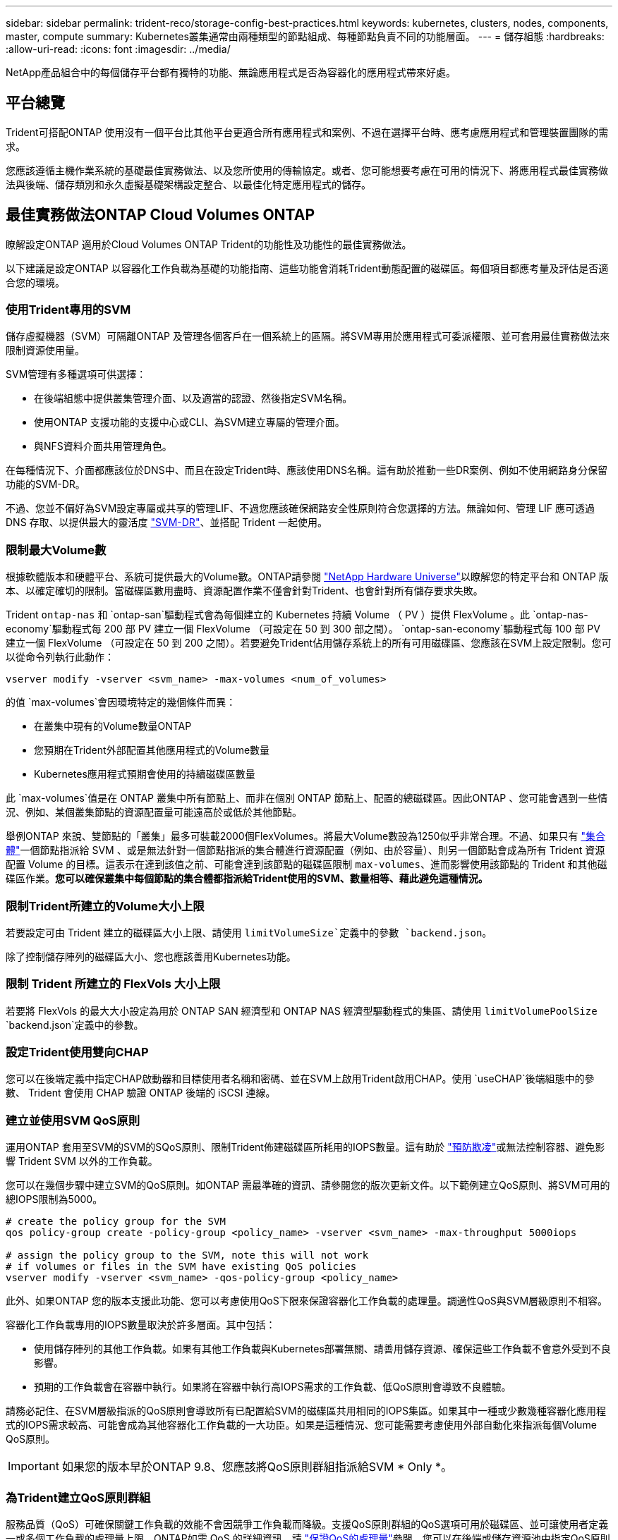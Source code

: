 ---
sidebar: sidebar 
permalink: trident-reco/storage-config-best-practices.html 
keywords: kubernetes, clusters, nodes, components, master, compute 
summary: Kubernetes叢集通常由兩種類型的節點組成、每種節點負責不同的功能層面。 
---
= 儲存組態
:hardbreaks:
:allow-uri-read: 
:icons: font
:imagesdir: ../media/


[role="lead"]
NetApp產品組合中的每個儲存平台都有獨特的功能、無論應用程式是否為容器化的應用程式帶來好處。



== 平台總覽

Trident可搭配ONTAP 使用沒有一個平台比其他平台更適合所有應用程式和案例、不過在選擇平台時、應考慮應用程式和管理裝置團隊的需求。

您應該遵循主機作業系統的基礎最佳實務做法、以及您所使用的傳輸協定。或者、您可能想要考慮在可用的情況下、將應用程式最佳實務做法與後端、儲存類別和永久虛擬基礎架構設定整合、以最佳化特定應用程式的儲存。



== 最佳實務做法ONTAP Cloud Volumes ONTAP

瞭解設定ONTAP 適用於Cloud Volumes ONTAP Trident的功能性及功能性的最佳實務做法。

以下建議是設定ONTAP 以容器化工作負載為基礎的功能指南、這些功能會消耗Trident動態配置的磁碟區。每個項目都應考量及評估是否適合您的環境。



=== 使用Trident專用的SVM

儲存虛擬機器（SVM）可隔離ONTAP 及管理各個客戶在一個系統上的區隔。將SVM專用於應用程式可委派權限、並可套用最佳實務做法來限制資源使用量。

SVM管理有多種選項可供選擇：

* 在後端組態中提供叢集管理介面、以及適當的認證、然後指定SVM名稱。
* 使用ONTAP 支援功能的支援中心或CLI、為SVM建立專屬的管理介面。
* 與NFS資料介面共用管理角色。


在每種情況下、介面都應該位於DNS中、而且在設定Trident時、應該使用DNS名稱。這有助於推動一些DR案例、例如不使用網路身分保留功能的SVM-DR。

不過、您並不偏好為SVM設定專屬或共享的管理LIF、不過您應該確保網路安全性原則符合您選擇的方法。無論如何、管理 LIF 應可透過 DNS 存取、以提供最大的靈活度 https://docs.netapp.com/ontap-9/topic/com.netapp.doc.pow-dap/GUID-B9E36563-1C7A-48F5-A9FF-1578B99AADA9.html["SVM-DR"^]、並搭配 Trident 一起使用。



=== 限制最大Volume數

根據軟體版本和硬體平台、系統可提供最大的Volume數。ONTAP請參閱 https://hwu.netapp.com/["NetApp Hardware Universe"^]以瞭解您的特定平台和 ONTAP 版本、以確定確切的限制。當磁碟區數用盡時、資源配置作業不僅會針對Trident、也會針對所有儲存要求失敗。

Trident `ontap-nas` 和 `ontap-san`驅動程式會為每個建立的 Kubernetes 持續 Volume （ PV ）提供 FlexVolume 。此 `ontap-nas-economy`驅動程式每 200 部 PV 建立一個 FlexVolume （可設定在 50 到 300 部之間）。 `ontap-san-economy`驅動程式每 100 部 PV 建立一個 FlexVolume （可設定在 50 到 200 之間）。若要避免Trident佔用儲存系統上的所有可用磁碟區、您應該在SVM上設定限制。您可以從命令列執行此動作：

[listing]
----
vserver modify -vserver <svm_name> -max-volumes <num_of_volumes>
----
的值 `max-volumes`會因環境特定的幾個條件而異：

* 在叢集中現有的Volume數量ONTAP
* 您預期在Trident外部配置其他應用程式的Volume數量
* Kubernetes應用程式預期會使用的持續磁碟區數量


此 `max-volumes`值是在 ONTAP 叢集中所有節點上、而非在個別 ONTAP 節點上、配置的總磁碟區。因此ONTAP 、您可能會遇到一些情況、例如、某個叢集節點的資源配置量可能遠高於或低於其他節點。

舉例ONTAP 來說、雙節點的「叢集」最多可裝載2000個FlexVolumes。將最大Volume數設為1250似乎非常合理。不過、如果只有 https://library.netapp.com/ecmdocs/ECMP1368859/html/GUID-3AC7685D-B150-4C1F-A408-5ECEB3FF0011.html["集合體"^]一個節點指派給 SVM 、或是無法針對一個節點指派的集合體進行資源配置（例如、由於容量）、則另一個節點會成為所有 Trident 資源配置 Volume 的目標。這表示在達到該值之前、可能會達到該節點的磁碟區限制 `max-volumes`、進而影響使用該節點的 Trident 和其他磁碟區作業。*您可以確保叢集中每個節點的集合體都指派給Trident使用的SVM、數量相等、藉此避免這種情況。*



=== 限制Trident所建立的Volume大小上限

若要設定可由 Trident 建立的磁碟區大小上限、請使用 `limitVolumeSize`定義中的參數 `backend.json`。

除了控制儲存陣列的磁碟區大小、您也應該善用Kubernetes功能。



=== 限制 Trident 所建立的 FlexVols 大小上限

若要將 FlexVols 的最大大小設定為用於 ONTAP SAN 經濟型和 ONTAP NAS 經濟型驅動程式的集區、請使用 `limitVolumePoolSize` `backend.json`定義中的參數。



=== 設定Trident使用雙向CHAP

您可以在後端定義中指定CHAP啟動器和目標使用者名稱和密碼、並在SVM上啟用Trident啟用CHAP。使用 `useCHAP`後端組態中的參數、 Trident 會使用 CHAP 驗證 ONTAP 後端的 iSCSI 連線。



=== 建立並使用SVM QoS原則

運用ONTAP 套用至SVM的SVM的SQoS原則、限制Trident佈建磁碟區所耗用的IOPS數量。這有助於 http://docs.netapp.com/ontap-9/topic/com.netapp.doc.pow-perf-mon/GUID-77DF9BAF-4ED7-43F6-AECE-95DFB0680D2F.html?cp=7_1_2_1_2["預防欺凌"^]或無法控制容器、避免影響 Trident SVM 以外的工作負載。

您可以在幾個步驟中建立SVM的QoS原則。如ONTAP 需最準確的資訊、請參閱您的版次更新文件。以下範例建立QoS原則、將SVM可用的總IOPS限制為5000。

[listing]
----
# create the policy group for the SVM
qos policy-group create -policy-group <policy_name> -vserver <svm_name> -max-throughput 5000iops

# assign the policy group to the SVM, note this will not work
# if volumes or files in the SVM have existing QoS policies
vserver modify -vserver <svm_name> -qos-policy-group <policy_name>
----
此外、如果ONTAP 您的版本支援此功能、您可以考慮使用QoS下限來保證容器化工作負載的處理量。調適性QoS與SVM層級原則不相容。

容器化工作負載專用的IOPS數量取決於許多層面。其中包括：

* 使用儲存陣列的其他工作負載。如果有其他工作負載與Kubernetes部署無關、請善用儲存資源、確保這些工作負載不會意外受到不良影響。
* 預期的工作負載會在容器中執行。如果將在容器中執行高IOPS需求的工作負載、低QoS原則會導致不良體驗。


請務必記住、在SVM層級指派的QoS原則會導致所有已配置給SVM的磁碟區共用相同的IOPS集區。如果其中一種或少數幾種容器化應用程式的IOPS需求較高、可能會成為其他容器化工作負載的一大功臣。如果是這種情況、您可能需要考慮使用外部自動化來指派每個Volume QoS原則。


IMPORTANT: 如果您的版本早於ONTAP 9.8、您應該將QoS原則群組指派給SVM * Only *。



=== 為Trident建立QoS原則群組

服務品質（QoS）可確保關鍵工作負載的效能不會因競爭工作負載而降級。支援QoS原則群組的QoS選項可用於磁碟區、並可讓使用者定義一或多個工作負載的處理量上限。ONTAP如需 QoS 的詳細資訊、請 https://docs.netapp.com/ontap-9/topic/com.netapp.doc.pow-perf-mon/GUID-77DF9BAF-4ED7-43F6-AECE-95DFB0680D2F.html["保證QoS的處理量"^]參閱。您可以在後端或儲存資源池中指定QoS原則群組、並將其套用至該資源池或後端中建立的每個磁碟區。

包含兩種QoS原則群組：傳統和可調適。ONTAP傳統原則群組可在IOPS中提供最大（或最小）的單位處理量（在較新版本中）。調適性QoS會自動將處理量調整至工作負載大小、並隨著工作負載大小變更、維持IOPS與TBs的比率。當您在大型部署中管理數百個或數千個工作負載時、這項優勢就相當顯著。

建立QoS原則群組時、請考量下列事項：

* 您應該在後端組態區塊中設定 `qosPolicy`金鑰 `defaults`。請參閱下列後端組態範例：


[listing]
----
  ---
version: 1
storageDriverName: ontap-nas
managementLIF: 0.0.0.0
dataLIF: 0.0.0.0
svm: svm0
username: user
password: pass
defaults:
  qosPolicy: standard-pg
storage:
- labels:
    performance: extreme
  defaults:
    adaptiveQosPolicy: extremely-adaptive-pg
- labels:
    performance: premium
  defaults:
    qosPolicy: premium-pg
----
* 您應該為每個Volume套用原則群組、以便每個Volume都能獲得原則群組指定的整個處理量。不支援共用原則群組。


如需 QoS 原則群組的詳細資訊，請 https://docs.netapp.com/ontap-9/topic/com.netapp.doc.dot-cm-cmpr-980/TOC__qos.html["Sof 9.8 QoS命令ONTAP"^]參閱。



=== 限制Kubernetes叢集成員存取儲存資源

限制存取Trident所建立的NFS磁碟區和iSCSI LUN、是Kubernetes部署安全態勢的重要元件。這樣做可防止非Kubernetes叢集一部分的主機存取磁碟區、並可能意外修改資料。

請務必瞭解命名空間是Kubernetes中資源的邏輯邊界。假設相同命名空間中的資源可以共用、但重要的是、沒有跨命名空間功能。這表示即使PV是全域物件、但只有在同一個命名空間中的Pod才能存取它們。*確保命名空間在適當時用於提供分隔是非常重要的。*

大多數組織對於Kubernetes內容中的資料安全性、主要關注的是、容器中的程序可以存取掛載到主機的儲存設備、但不適用於容器。 https://en.wikipedia.org/wiki/Linux_namespaces["命名空間"^]旨在防止此類入侵。不過、有一個例外：特殊權限容器。

與正常情況相比、特權容器的執行主機層級權限大幅增加。默認情況下不會拒絕這些功能，因此請確保使用禁用此功能 https://kubernetes.io/docs/concepts/policy/pod-security-policy/["Pod安全性原則"^]。

對於需要從Kubernetes和外部主機存取的磁碟區、儲存設備應以傳統方式進行管理、由系統管理員引進PV、而非由Trident管理。這可確保只有在Kubernetes和外部主機中斷連線且不再使用磁碟區時、才會銷毀儲存磁碟區。此外、也可以套用自訂匯出原則、以便從Kubernetes叢集節點和Kubernetes叢集以外的目標伺服器存取。

對於具有專用基礎架構節點（例如OpenShift）或其他節點無法排程使用者應用程式的部署、應使用個別的匯出原則、進一步限制對儲存資源的存取。這包括為部署至這些基礎架構節點的服務（例如OpenShift Metrics和記錄服務）、以及部署至非基礎架構節點的標準應用程式建立匯出原則。



=== 使用專屬的匯出原則

您應該確保每個後端都有一個匯出原則、只允許存取Kubernetes叢集中的節點。Trident 可以自動建立及管理匯出原則。如此一來、Trident就能限制對Kubernetes叢集中節點所配置之磁碟區的存取、並簡化節點的新增/刪除作業。

或者、您也可以手動建立匯出原則、並以一或多個匯出規則填入、以處理每個節點存取要求：

* 使用 `vserver export-policy create` ONTAP CLI 命令建立匯出原則。
* 使用 ONTAP CLI 命令將規則新增至匯出原則 `vserver export-policy rule create`。


執行這些命令可讓您限制哪些Kubernetes節點可以存取資料。



=== 停用 `showmount`應用程式 SVM

此 `showmount`功能可讓 NFS 用戶端查詢 SVM 以取得可用 NFS 匯出清單。部署至 Kubernetes 叢集的 Pod 可針對資料 LIF 發出 `showmount -e`命令、並接收可用掛載清單、包括無法存取的掛載清單。雖然這本身並不是安全威脅、但它確實提供不必要的資訊、可能有助於未獲授權的使用者連線至NFS匯出。

您應該使用 SVM 層級的 ONTAP CLI 命令來停用 `showmount`：

[listing]
----
vserver nfs modify -vserver <svm_name> -showmount disabled
----


== 最佳實務做法SolidFire

瞭解設定SolidFire Trident之用的功能完善的功能。



=== 建立SolidFire 支援帳戶

每SolidFire 個驗證帳戶都代表唯一的磁碟區擁有者、並會收到自己的挑戰握手驗證傳輸協定（CHAP）認證資料。您可以使用帳戶名稱和相對CHAP認證、或是透過Volume存取群組、來存取指派給帳戶的磁碟區。帳戶最多可指派2、000個磁碟區、但一個磁碟區只能屬於一個帳戶。



=== 建立QoS原則

如果您想建立並儲存可套用至許多Volume的標準化服務品質設定、請使用SolidFire 「服務品質（QoS）」原則。

您可以設定每個Volume的QoS參數。設定三個可設定的參數來定義QoS、以確保每個Volume的效能：最小IOPS、最大IOPS和爆發IOPS。

以下是4KB區塊大小的可能最小、最大和尖峰IOPS值。

[cols="5*"]
|===
| IOPS 參數 | 定義 | 最小值 | 預設值 | 最大值（ 4KB ） 


 a| 
最小IOPS
 a| 
保證磁碟區效能等級。
| 50  a| 
50
 a| 
15000



 a| 
最大IOPS
 a| 
效能不會超過此限制。
| 50  a| 
15000
 a| 
20 萬



 a| 
暴增IOPS
 a| 
在短時間暴增案例中允許的最大IOPS。
| 50  a| 
15000
 a| 
20 萬

|===

NOTE: 雖然最大IOPS和爆發IOPS可設定為高達20、000、但實際的Volume最大效能卻受到叢集使用量和每節點效能的限制。

區塊大小和頻寬會直接影響IOPS的數量。隨著區塊大小增加、系統會將頻寬增加至處理較大區塊大小所需的層級。隨著頻寬增加、系統能夠達到的IOPS數量也隨之減少。如需 QoS 和效能的詳細資訊、請參閱 https://www.netapp.com/pdf.html?item=/media/10502-tr-4644pdf.pdf["服務品質SolidFire"^]。



=== 驗證SolidFire

Element支援兩種驗證方法：CHAP和Volume Access Groups（VAG）。CHAP使用CHAP傳輸協定驗證主機到後端的驗證。Volume存取群組可控制對其所配置之Volume的存取。NetApp建議使用CHAP進行驗證、因為它更簡單、而且沒有擴充限制。


NOTE: Trident搭配增強的csi佈置程式、可支援使用CHAP驗證。VAG只能在傳統的非csi操作模式下使用。

CHAP驗證（驗證啟動器是否為預定的Volume使用者）僅支援帳戶型存取控制。如果您使用CHAP進行驗證、則有兩個選項可供使用：單向CHAP和雙向CHAP。單向CHAP使用SolidFire 驗證帳戶名稱和啟動器密碼來驗證Volume存取。雙向CHAP選項提供最安全的驗證磁碟區方法、因為磁碟區會透過帳戶名稱和啟動器密碼來驗證主機、然後主機會透過帳戶名稱和目標密碼來驗證磁碟區。

但是、如果無法啟用CHAP且需要VAG、請建立存取群組、然後將主機啟動器和磁碟區新增至存取群組。您新增至存取群組的每個IQN都可以使用或不使用CHAP驗證來存取群組中的每個磁碟區。如果iSCSI啟動器設定為使用CHAP驗證、則會使用帳戶型存取控制。如果iSCSI啟動器未設定為使用CHAP驗證、則會使用Volume Access Group存取控制。



== 哪裡可以找到更多資訊？

以下列出部分最佳實務做法文件。搜尋 https://www.netapp.com/search/["NetApp資料庫"^]最新版本。

*《*》ONTAP

* https://www.netapp.com/pdf.html?item=/media/10720-tr-4067.pdf["NFS最佳實務與實作指南"^]
* http://docs.netapp.com/ontap-9/topic/com.netapp.doc.dot-cm-sanag/home.html["SAN系統管理指南"^]（適用於 iSCSI ）
* http://docs.netapp.com/ontap-9/topic/com.netapp.doc.exp-iscsi-rhel-cg/home.html["適用於RHEL的iSCSI Express組態"^]


*元件軟體*

* https://www.netapp.com/pdf.html?item=/media/10507-tr4639pdf.pdf["設定SolidFire 適用於Linux的功能"^]


* NetApp HCI *

* https://docs.netapp.com/us-en/hci/docs/hci_prereqs_overview.html["部署先決條件NetApp HCI"^]
* https://docs.netapp.com/us-en/hci/docs/concept_nde_access_overview.html["存取NetApp部署引擎"^]


*應用程式最佳實務做法資訊*

* https://docs.netapp.com/us-en/ontap-apps-dbs/mysql/mysql-overview.html["MySQL ONTAP 的最佳實務做法"^]
* https://www.netapp.com/pdf.html?item=/media/10510-tr-4605.pdf["MySQL SolidFire 的最佳實務做法"^]
* https://www.netapp.com/pdf.html?item=/media/10513-tr-4635pdf.pdf["NetApp SolidFire 的功能與Cassandra"^]
* https://www.netapp.com/pdf.html?item=/media/10511-tr4606pdf.pdf["Oracle SolidFire 的最佳實務做法"^]
* https://www.netapp.com/pdf.html?item=/media/10512-tr-4610pdf.pdf["PostgreSQL SolidFire 的最佳實務做法"^]


並非所有應用程式都有特定準則、請務必與 NetApp 團隊合作、並使用 https://www.netapp.com/search/["NetApp資料庫"^]來尋找最新的文件。
